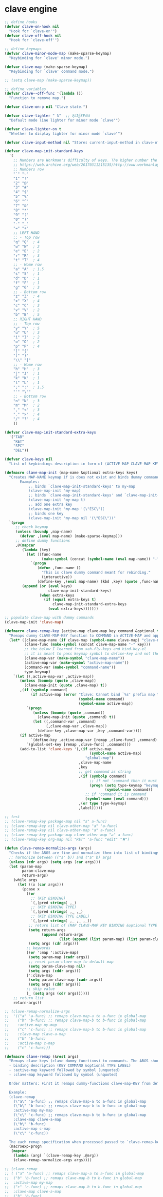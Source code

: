 * clave engine
:PROPERTIES:
:ID:       org:84u7bjt0tsi0
:END:
#+BEGIN_SRC emacs-lisp :tangle clave.el
  ;; define hooks
  (defvar clave-on-hook nil
    "Hook for `clave-on'")
  (defvar clave-off-hook nil
    "Hook for `clave-off'")

  ;; define keymaps
  (defvar clave-minor-mode-map (make-sparse-keymap)
    "Keybinding for `clave' minor mode.")

  (defvar clave-map (make-sparse-keymap)
    "Keybinding for `clave' command mode.")

  ;; (setq clave-map (make-sparse-keymap))

  ;; define variables
  (defvar clave--off-func '(lambda ())
    "Function to remove map.")

  (defvar clave-on-p nil "Clave state.")

  (defvar clave-lighter " λ"  ;; ξѣѢѮ£₽⦾λ
    "Default mode line lighter for minor mode `clave'")

  (defvar clave-lighter-on t
    "Whether to display lighter for minor mode `clave'")

  (defvar clave-input-method nil "Stores current-input-method in clave-off state.")

  (defvar clave-map-init-standard-keys
    '(
      ;; Numbers are Workman's difficulty of keys. The higher number the worse.
      ;; https://web.archive.org/web/20170311215135/http://www.workmanlayout.com/blog/wp-content/uploads/2010/10/keyboard_graded1.png
      ;; Numbers row 
      "`" "~"
      "1" "!"
      "2" "@"
      "3" "#"
      "4" "$"
      "5" "%"
      "6" "^"
      "7" "&"
      "8" "*"
      "9" "("
      "0" ")"
      "-" "_"
      "=" "+"
      ;; LEFT HAND 
      ;; - Top row
      "q" "Q"  ; 4
      "w" "W"  ; 2
      "e" "E"  ; 2
      "r" "R"  ; 3
      "t" "T"  ; 4
      ;; - Home row
      "a" "A"  ; 1.5
      "s" "S"  ; 1
      "d" "D"  ; 1
      "f" "F"  ; 1
      "g" "G"  ; 3
      ;; - Bottom row
      "z" "Z"  ; 4
      "x" "X"  ; 4
      "c" "C"  ; 3
      "v" "V"  ; 2
      "b" "B"  ; 5
      ;; RIGHT HAND
      ;; - Top row
      "y" "Y"  ; 5
      "u" "U"  ; 3
      "i" "I"  ; 2
      "o" "O"  ; 2
      "p" "P"  ; 4
      "[" "{"  
      "]" "}"  
      "\\" "|" 
      ;; - Home row
      "h" "H"  ; 3
      "j" "J"  ; 1
      "k" "K"  ; 1
      "l" "L"  ; 1
      ";" ":"  ; 1.5
      "'" "\""
      ;; - Bottom row
      "n" "N"  ; 3
      "m" "M"  ; 2
      "," "<"  ; 3
      "." ">"  ; 4
      "/" "?"  ; 4
      ))

  (defvar clave-map-init-standard-extra-keys
    '("TAB"
      "RET"
      "SPC"
      "DEL"))

  (defvar clave-keys nil
    "List of keybindings description in form of (ACTIVE-MAP CLAVE-MAP KEY COMMAND TYPE LABEL) defined with `clave-remap-key'.")

  (defmacro clave-map-init (map-name &optional extra-keys keys)
    "Creates MAP-NAME keymap if is does not exist and binds dummy commands to KEYS. If KEYS is nil use `clave-map-init-standard-keys' list of keys instead. If EXTRA-KEYS are set it creates extra dummy functions and binds it to the end of MAP-NAME keymap. If EXTRA-KEYS is set to t it uses `clave-map-init-standard-keys' list as extra keys. Both KEYS and EXTRA-KEYS should be list of valid `kbd' arguments.
         Examples:
             ;; binds `clave-map-init-standard-keys' to my-map
             (clave-map-init 'my-map)
             ;; binds `clave-map-init-standard-keys' and `clave-map-init-standard-extra-keys'
             (clave-map-init 'my-map t)
             ;; add one extra key
             (clave-map-init 'my-map '(\"ESC\"))
             ;; binds one key
             (clave-map-init 'my-map nil '(\"ESC\"))"
    `(progn
       ;; check keymap
       (unless (boundp ,map-name)
         (defvar ,(eval map-name) (make-sparse-keymap)))
       ;; define dummy functions
       ,@(mapcar
          (lambda (key)
            (let ((func-name
                   (make-symbol (concat (symbol-name (eval map-name)) "-" key))))
              `(progn
                 (defun ,func-name ()
                   "This is clave dummy command meant for rebinding."
                   (interactive))
                 (define-key ,(eval map-name) (kbd ,key) (quote ,func-name)))))
          (append (or (eval keys)
                      clave-map-init-standard-keys)
                  (when extra-keys
                    (if (equal extra-keys t)
                        clave-map-init-standard-extra-keys
                      (eval extra-keys)))))))

  ;; populate clave-map with dummy commands
  (clave-map-init 'clave-map)

  (defmacro clave-remap-key (active-map clave-map key command &optional type label)
    "Remaps dummy CLAVE-MAP-KEY function to COMMAND in ACTIVE-MAP and appends (ACTIVE-MAP CLAVE-MAP KEY COMMAND TYPE LABEL) to `clave-keys' list. If CLAVE-MAP does not exist at evaluation then it is initialized by `clave-init-map' with  `clave-map-init-standard-extra-keys'. If command is unquoted symbol then it is assumed to be a keymap which is bind directly to key (without remapping) as there is no known mechanism to remap command to keymap."
    (let* ((clave-map-name (if clave-map (symbol-name clave-map) "clave-map"))
           (clave-func (make-symbol (concat clave-map-name "-" key)))
           ;; the below I learned from xah-fly-keys and bind-key.el 
           ;; it is meant to pass keymap symbol to define-key and not the map itself
           (clave-map-var (make-symbol "clave-map-name"))
           (active-map-var (make-symbol "active-map-name"))
           (command-var (make-symbol "command-name"))
           type-keymap)
      `(let ((,active-map-var ,active-map))
         (unless (boundp (quote ,clave-map)) 
           (clave-map-init (quote ,clave-map) t))
         ,(if (symbolp command)
              (if active-map (error "Clave: Cannot bind `%s' prefix map to non clave map `%s'! If it is command and not prefix map then quote it."
                                    (symbol-name command)
                                    (symbol-name active-map))
            `(progn 
               (unless (boundp (quote ,command))
                 (clave-map-init (quote ,command) t))
               (let ((,command-var ,command)
                     (,clave-map-var ,clave-map))
                 (define-key ,clave-map-var ,key ,command-var))))
         (if active-map
              `(define-key ,active-map-var [remap ,clave-func] ,command)
            `(global-set-key [remap ,clave-func] ,command)))
         (add-to-list 'clave-keys '(,(if active-map
                                         (symbol-name active-map)
                                       "global-map")
                                    ,clave-map-name
                                    ,key
                                    ;; get command as string
                                    ,(if (symbolp command)
                                         ;; if not 'command then it must be keymap
                                         (progn (setq type-keymap "keymap")
                                                (symbol-name command))
                                       ;; if 'command it is command
                                       (symbol-name (eval command)))
                                    ,(or type type-keymap)
                                    ,label)))))

  ;; test
  ;; (clave-remap-key package-map nil "a" a-func)
  ;; (clave-remap-key nil clave-other-map "a" 'a-func)
  ;; (clave-remap-key nil clave-other-map "a" a-func)
  ;; (clave-remap-key package-map clave-other-map "a" a-func)
  ;; (clave-remap-key org-map nil "RET" 'a-func "edit" "✖")

  (defun clave-remap-normalize-args (args)
    "Checks if the ARGS are fine and normalize them into list of bindings descriptions for `clave-remap-key' macro as follows (ACTIVE-MAP CLAVE-MAP KEY COMMAND TYPE LABEL)."
    ;; harmonize between (("a" b)) and ("a" b) args
    (unless (cdr args) (setq args (car args)))
    (let (param-map
          param-clave-map
          return-args)
      (while args
        (let ((x (car args)))
          (pcase x
            ((or 
              ;; (KEY BINDING)
              `(,(pred stringp) ,_)
              ;; (KEY BINDING TYPE)
              `(,(pred stringp) ,_ ,_)
              ;; (KEY BINDING TYPE LABEL)
              `(,(pred stringp) ,_ ,_ ,_))
             ;; return list of (MAP CLAVE-MAP KEY BINDING &optional TYPE LABEL)
             (setq return-args
                   (append return-args
                           (list (append (list param-map) (list param-clave-map) x))))
             (setq args (cdr args)))
            ;; keywords
            ((or ':map ':active-map)
             (setq param-map (cadr args))
             ;; reset param-clave-map to default map
             (setq param-clave-map nil)
             (setq args (cddr args)))
            (':clave-map
             (setq param-clave-map (cadr args))
             (setq args (cddr args)))
            ;; skip value
            (_ (setq args (cdr args))))))
      ;; return list
      return-args))

  ;; (clave-remap-normalize-args
  ;;  '(("a" 'a-func) ;; remaps clave-map-a to a-func in global-map
  ;;    ("b" 'b-func) ;; remaps clave-map-b to b-func in global-map
  ;;    :active-map my-map
  ;;    ("c" 'c-func) ;; remaps clave-map-b to b-func in global-map
  ;;    :clave-map clave-a-map
  ;;    ("b" 'b-func)
  ;;    :active-map c-map
  ;;    ("c" 'c-func)))

  (defmacro clave-remap (&rest args)
    "Remaps clave keys (clave dummy functions) to commands. The ARGS should be a list of following elements:
    - binding description (KEY COMMAND &optional TYPE LABEL)
    - :active-map keyword followed by symbol (unquoted)
    - :clave-map keyword followed by symbol (unquoted)

    Order matters: First it remaps dummy-functions clave-map-KEY from default `clave-map' to `global-map'. Everything after :active-map specification binds to that map until next :active-map specification. Similar for :clave-map specification albeit it tells from which clave map which clave dummy function to bind (see `clave-map-init' for details).

    Example:
    (clave-remap
      (\"a\" 'a-func) ;; remaps clave-map-a to a-func in global-map
      (\"b\" 'b-func) ;; remaps clave-map-b to b-func in global-map
      :active-map my-map
      (\"c\" 'c-func) ;; remaps clave-map-b to b-func in global-map
      :clave-map clave-a-map
      (\"b\" 'b-func)
      :active-map c-map
      (\"c\" 'c-func))

    The each remap specification when processed passed to `clave-remap-key' macro."
    (macroexp-progn
     (mapcar
      (lambda (arg) `(clave-remap-key ,@arg))
      (clave-remap-normalize-args args))))

  ;; (clave-remap
  ;; ( ("a" 'a-func) ;; remaps clave-map-a to a-func in global-map
  ;;  ("b" 'b-func) ;; remaps clave-map-b to b-func in global-map
  ;;  :active-map my-map
  ;;  ("c" 'c-func) ;; remaps clave-map-b to b-func in global-map
  ;;  :clave-map clave-a-map
  ;;  ("b" 'b-func)
  ;;  :active-map c-map
  ;;  ("c" 'c-func)))

  ;; functions
  (defun clave-on-indicate ()
    "Indicate clave on state."
    (modify-all-frames-parameters (list (cons 'cursor-type 'box)))
    (global-hl-line-mode 1))

  (defun clave-off-indicate ()
    "Indicate clave on state."
    (modify-all-frames-parameters (list (cons 'cursor-type 'bar)))
    (global-hl-line-mode 0))

  (defun clave-on ()
    "Activate `clave' command mode."
    (interactive)
    ;; preserve input method
    (setq clave-input-method current-input-method)
    (deactivate-input-method)
    ;; activate clave-map
    (setq clave--off-func
          (set-transient-map clave-map (lambda () t)))
    (setq clave-on-p t)
    (clave-on-indicate)
    (run-hooks 'clave-on-hook))

  (defun clave-off ()
    "Activate `clave' insertion mode."
    (interactive)
    (funcall clave--off-func)
    (setq clave-on-p nil)
    ;; restore input method
    (when clave-input-method
      (activate-input-method clave-input-method))
    (clave-off-indicate)
    (run-hooks 'clave-off-hook))

  ;; we need an escape from clave-on
  (define-key clave-map (kbd "SPC") 'clave-off)

  ;; clave minor mode
  (defun clave-set-hooks ()
    "Sets hooks for `clave' minor mode states"
    (add-hook 'minibuffer-setup-hook 'clave-off)
    (add-hook 'shell-mode-hook 'clave-off)
    (add-hook 'minibuffer-exit-hook 'clave-on)
    (add-hook 'isearch-mode-end-hook 'clave-on))

  (defun clave-unset-hooks ()
    "Unets hooks for `clave' minor mode states. Used for turning `clave' minor mode of."
    (remove-hook 'minibuffer-setup-hook 'clave-off)
    (remove-hook 'shell-mode-hook 'clave-off)
    (remove-hook 'minibuffer-exit-hook 'clave-on)
    (remove-hook 'isearch-mode-end-hook 'clave-on))

         ;;;###autoload
  (define-minor-mode clave
    "A personalized modal keybinding set, like vim, but based on ergonomic principles, like Dvorak layout and personal preferences. Inspired by xah-fly-keys (URL `http://ergoemacs.org/misc/ergoemacs_vi_mode.html')"
    :init-value nil
    :global t
    :lighter (:eval (when clave-lighter-on clave-lighter))
    :keymap clave-minor-mode-map
    (if clave
        (progn (clave-off-indicate)
               (clave-set-hooks))
      (progn (clave-unset-hooks)
             (clave-off))))

#+END_SRC
* clave use-package integration
:PROPERTIES:
:ID:       org:7mjbop70wsi0
:END:
#+BEGIN_SRC emacs-lisp :tangle clave.el
      ;; clave use-package integration

  ;;add :remap keyword
  (require 'seq)
    (setq use-package-keywords 
    (append
      (seq-take-while (lambda (el) (not (equal el :bind))) use-package-keywords)
      '(:remap)
      (seq-drop-while (lambda (el) (not (equal el :bind))) use-package-keywords)))

      ;; (add-to-list 'use-package-keywords :remap)
      ;; (setq use-package-keywords (remove ':remap use-package-keywords))


      (defun use-package-normalize/:remap (name keyword args)
	"Checks if the argumets are fine. See `clave-remap' for expected ARGS and how it is processed."
	(clave-remap-normalize-args args))

      ;;;; test

      ;; (use-package-normalize/:remap nil nil '(("a" 'sdf "asdf")
      ;;                                         :active-map aaa
      ;;                                         :clave-map clave-org
      ;;                                         ("a" 'sdf "asdf" "sadf")
      ;;                                         ("a" 'sdf "asdf")
      ;;                                         :active-map bbb
      ;;                                         ("a" 'sdf "asdf" "sadf")))


      ;; (use-package-normalize/:remap nil nil '((("a" 'sdf "asdf")
      ;; 					 :clave-map clave-org-zero
      ;; 					("a" 'sdf "asdf" "saf")
      ;;                                         ("a" 'sdf "asdf")
      ;;                                          :active-map aaa
      ;;                                         :clave-map clave-org
      ;;                                         ("a" 'sdf "asdf" "sadf")
      ;;                                         ("a" 'sdf "asdf")
      ;;                                         :active-map bbb
      ;;                                         ("a" 'sdf "asdf" "sadf"))))

      (defun use-package-handler/:remap (name _keyword args rest state)
	(use-package-concat
	 (use-package-process-keywords name rest state)
	 `(,@(mapcar #'(lambda (clave-remap-args)
			 (pcase-let
			     ((`(,active-map ,clave-map ,key ,command ,type ,label)
			       clave-remap-args))
			   (if active-map
			       (progn
				 (if (atom active-map)
				 `(eval-after-load (quote ,name)
				    '(clave-remap-key ,@clave-remap-args))
				 ;; this is a new idea to evaluate after other than package feature
				 `(eval-after-load (quote ,(cdr active-map))
				    '(clave-remap-key ,@clave-remap-args))))
			     `(progn
				(unless (or (keymapp ,command)
					    (fboundp ,command))
				  (autoload ,command ,(symbol-name name) nil t))
				(clave-remap-key ,@clave-remap-args)))))
		     args))))

      ;; (use-package pack
      ;;     :remap (:clave-map clave-map
      ;; 	    ("a" 'a-func)
      ;; 	    ("b" 'b-func)
      ;; 	     ("f" clave-files-map)
      ;; 	    :map a-map
      ;; 	    ("c" 'c-func)
      ;; 	    :clave-map clave-a-map
      ;; 	    ("d" 'd-func)
      ;; 	     ("d" d-map)
      ;; 	    )
      ;;   :bind ("a" . a-func)
      ;;   :config (lala)
      ;;   )

#+END_SRC

* clave visualize
:PROPERTIES:
:ID:       org:uvkfdih0wsi0
:END:

This is raw data for keyboard visualization at http://www.keyboard-layout-editor.com

#+BEGIN_SRC js
  [{f:1,a:3},"ESC","F1","F2","F3","F4","F5","F6","F7","F8","F9","F10","F11","F12","NmLk","ScrLk","Insert"],
  ["`","1","2","3","4","5","6","7","8","9","0","-","=",{w:2},"DEL","Home"],
  [{w:1.5},"TAB","q","w","e","r","t","y","u","i","o","p","[","]",{w:1.5},"\\","Page Up"],
  [{w:1.75},"Caps Lock","a","s","d","f","g","h","j","k","l",";","'",{w:2.25},"RET","Page Down"],
  [{w:2.25},"Shift","z","x","c","v","b","n","m",",",".","/",{w:1.75},"Shift","↑","End"],
  [{w:1.25},"Ctrl",{w:1.25},"Win",{w:1.25},"Alt",{w:6.25},"SPC","Alt","Fn","Ctrl","←","↓","→"]

  [{f:1,a:3},"ESC","F1","F2","F3","F4","F5","F6","F7","F8","F9","F10","F11","F12","NmLk","ScrLk","Insert"],
  ["`","1","2","3","4","5","6","7","8","9","0","-","=",{w:2},"DEL","Home"],
  [{w:1.5},"TAB","Q","W","E","R","T","Y","U","I","O","P","[","]",{w:1.5},"\\","Page Up"],
  [{w:1.75},"Caps Lock","A","S","D","F","G","H","J","K","L",";","'",{w:2.25},"RET","Page Down"],
  [{w:2.25},"Shift","Z","X","C","V","B","N","M",",",".","/",{W:1.75},"Shift","↑","End"],
  [{w:1.25},"Ctrl",{w:1.25},"Win",{w:1.25},"Alt",{w:6.25},"SPC","Alt","Fn","Ctrl","←","↓","→"]



  // with colors
  [{f:1,a:3,c:"#b0b0b0"},"ESC",{c:"#b0b0b0"},"F1",{c:"#b0b0b0"},"F2",{c:"#b0b0b0"},"F3",{c:"#b0b0b0"},"F4",{c:"#b0b0b0"},"F5",{c:"#b0b0b0"},"F6",{c:"#b0b0b0"},"F7",{c:"#b0b0b0"},"F8",{c:"#b0b0b0"},"F9",{c:"#b0b0b0"},"F10",{c:"#b0b0b0"},"F11",{c:"#b0b0b0"},"F12",{c:"#b0b0b0"},"NmLk",{c:"#b0b0b0"},"ScrLk",{c:"#b0b0b0"},"Insert"],
  ["`",{c:"#b0b0b0"},"1",{c:"#b0b0b0"},"2",{c:"#b0b0b0"},"3",{c:"#b0b0b0"},"4",{c:"#b0b0b0"},"5",{c:"#b0b0b0"},"6",{c:"#b0b0b0"},"7",{c:"#b0b0b0"},"8",{c:"#b0b0b0"},"9",{c:"#b0b0b0"},"0",{c:"#b0b0b0"},"-",{c:"#b0b0b0"},"=",{w:2,c:"#b0b0b0"},"DEL",{c:"#b0b0b0"},"Home"],
  [{w:1.5,c:"#b0b0b0"},"TAB",{c:"#b0b0b0"},"q",{c:"#b0b0b0"},"w",{c:"#b0b0b0"},"e",{c:"#b0b0b0"},"r",{c:"#b0b0b0"},"t",{c:"#b0b0b0"},"y",{c:"#b0b0b0"},"u",{c:"#b0b0b0"},"i",{c:"#b0b0b0"},"o",{c:"#b0b0b0"},"p",{c:"#b0b0b0"},"[",{c:"#b0b0b0"},"]",{w:1.5,c:"#b0b0b0"},"\\",{c:"#b0b0b0"},"Page Up"],
  [{w:1.75,c:"#b0b0b0"},"Caps Lock",{c:"#b0b0b0"},"a",{c:"#b0b0b0"},"s",{c:"#b0b0b0"},"d",{c:"#b0b0b0"},"f",{c:"#b0b0b0"},"g",{c:"#b0b0b0"},"h",{c:"#b0b0b0"},"j",{c:"#b0b0b0"},"k",{c:"#b0b0b0"},"l",{c:"#b0b0b0"},";",{c:"#b0b0b0"},"\"",{w:2.25,c:"#b0b0b0"},"RET",{c:"#b0b0b0"},"Page Down"],
  [{w:2.25,c:"#b0b0b0"},"Shift",{c:"#b0b0b0"},"z",{c:"#b0b0b0"},"x",{c:"#b0b0b0"},"c",{c:"#b0b0b0"},"v",{c:"#b0b0b0"},"b",{c:"#b0b0b0"},"n",{c:"#b0b0b0"},"m",{c:"#b0b0b0"},",",{c:"#b0b0b0"},".",{c:"#b0b0b0"},"/",{w:1.75,c:"#b0b0b0"},"Shift",{c:"#b0b0b0"},"↑",{c:"#b0b0b0"},"End"],
  [{w:1.25,c:"#b0b0b0"},"Ctrl",{w:1.25,c:"#b0b0b0"},"Win",{w:1.25,c:"#b0b0b0"},"Alt",{w:6.25,c:"#b0b0b0"},"SPC",{c:"#b0b0b0"},"Alt",{c:"#b0b0b0"},"Fn",{c:"#b0b0b0"},"Ctrl",{c:"#b0b0b0"},"←",{c:"#b0b0b0"},"↓",{c:"#b0b0b0"},"→"]
#+END_SRC

#+BEGIN_SRC emacs-lisp :tangle clave.el
  ;; clave visualizatoin with KLE

  (defvar clave-keys-colors
        (seq-reverse '(
  "#B55762"
  "#BB5D5B"
  "#C16E60"
  "#C77F64"
  "#CD9168"
  "#D2A36C"
  "#D8B570"
  "#DEC875"
  "#E3DB79"
  "#E4E97E"
  "#DBEE82"
  "#CCEC8B"
  "#C0EA94"
  "#B7E89D"
  "#B2E7A5"
  "#AFE6AD"
  "#B5E5BA"
  "#BCE5C7"
  "#C3E5D1"
  "#C9E5DA"
  "#D0E6E0"
  )))

  (defun clave-clm-count-commands (logs-regex commands)
    ;; here I can get a dates diapason from user
    (when-let* ((sv-clm/logging-dir-p (boundp 'sv-clm/logging-dir))
                ;; get all files in form YYYY-MM-DD
                (files (directory-files-recursively sv-clm/logging-dir logs-regex)))
      (defun count-command (command)
        (beginning-of-buffer)
        (setq count 0)
        (while (search-forward (concat " " command "\n") nil t)
          (setq count (1+ count)))
        count)
      (with-temp-buffer
        ;; insert all files
        (mapcar 'insert-file-contents files)
        (mapcar 'count-command commands))))

  ;; test
  ;; (clave-clm-count-commands "2020-[0-9\\\\-]+" '("next-line" "org-clock-goto"))

  (defun clave-kle-make-key-labels (clave-keys
                                    logs-regex
                                    clave-map-filter
                                    active-map-filter
                                    &optional
                                    log-counts)
    (defun maps-match-p (key-description)
      (pcase-let ((`(,active-map ,clave-map) key-description))
        (and (string= clave-map clave-map-filter)
             (string= active-map active-map-filter))))
    (defun get-key-color (count)
      (let*  ((step (/ (- (seq-max keys-counts) (seq-min keys-counts))
                       (- (length clave-keys-colors) 1)))
              (color-index (round (/ count step))))
        (nth color-index clave-keys-colors)))
    (defun log+ (count) (log (1+ count)))
    ;; set defaults
    (let* (;; filter keymaps
           (keys (seq-filter 'maps-match-p clave-keys))
           (keys-commands
            (mapcar (lambda (x) (nth 3 x)) keys))
           (keys-counts
            (clave-clm-count-commands logs-regex keys-commands))
           (keys-counts
            (if log-counts (mapcar 'log+ keys-counts) keys-counts))
           (keys-colors
            (mapcar 'get-key-color keys-counts)))
      (defun make-key-label (key-description key-color)
        (pcase-let
            ((`(,active-map ,clave-map ,key ,command ,type ,label)
              key-description))
          (list key
                (concat
                 (when key-color
                   ;; # is %23
                   (concat "&_c=%23" (substring key-color 1) "%3B"))
                 "&="
                 (url-encode-url
                  (concat
                   (clave-kle-encode-url (if label label command))
                   "\n\n\n\n\n\n\n\n\n\n\n"))))))
      (seq-mapn 'make-key-label
                keys
                keys-colors)))

  ;; test
  ;; (clave-kle-make-key-labels clave-keys "2020-08")

  (defvar clave-kle-encode-url-chars
        '(("/"   "%2F%2F")
          ("="   "%2F=")
          (";"   "%2F%3B")
          ("`"   "%60" )
          ("#"   "%23")
          ("\""  "%22" )
          ("["   "%5B" )
          ("]"   "%5D" )
          ("\\"  "%5C" )))

  (defun clave-kle-encode-url (str &optional chars)
    (let ((chars (if chars chars
                   (when (boundp 'clave-kle-encode-url-chars)
                     clave-kle-encode-url-chars))))
      (while (setq char (pop chars))
        (setq str
              (replace-regexp-in-string
               (regexp-quote (car char)) (cadr char) str nil 'literal)))
      str))

  ;; test
  ;; (clave-kle-encode-url  "/asdf=")



  (defun clave-kle-decode-url (str &optional chars)
    (let ((chars (if chars chars
                   (when (boundp 'clave-kle-encode-url-chars)
                     clave-kle-encode-url-chars))))
      (while (setq char (pop chars))
        (setq str
              (replace-regexp-in-string
               (regexp-quote (cadr char)) (car char) str nil 'literal)))
      str))


  ;; (clave-kle-decode-url "%22")

  (defvar clave-kle-url
        "http://www.keyboard-layout-editor.com/##@@_f:1&a:3%3B&=ESC&=F1&=F2&=F3&=F4&=F5&=F6&=F7&=F8&=F9&=F10&=F11&=F12&=NmLk&=ScrLk&=Insert%3B&@=%60&=1&=2&=3&=4&=5&=6&=7&=8&=9&=0&=-&=%2F=&_w:2%3B&=DEL&=Home%3B&@_w:1.5%3B&=TAB&=q&=w&=e&=r&=t&=y&=u&=i&=o&=p&=%5B&=%5D&_w:1.5%3B&=%5C&=Page%20Up%3B&@_w:1.75%3B&=Caps%20Lock&=a&=s&=d&=f&=g&=h&=j&=k&=l&=%2F%3B&='&_w:2.25%3B&=RET&=Page%20Down%3B&@_w:2.25%3B&=Shift&=z&=x&=c&=v&=b&=n&=m&=,&=.&=%2F%2F&_w:1.75%3B&=Shift&=%E2%86%91&=End%3B&@_w:1.25%3B&=Ctrl&_w:1.25%3B&=Win&_w:1.25%3B&=Alt&_w:6.25%3B&=SPC&=Alt&=Fn&=Ctrl&=%E2%86%90&=%E2%86%93&=%E2%86%92")


  ;; http://www.keyboard-layout-editor.com
  ;; @_w:1.5 - properties and ends with ; (%3B)
  ;; &@=%60 - new line
  ;; search for keys between "&=" and "%3B"
  ;; For each matched KEY I need to insert my commad and add "\n\n\n\n\nKEY"

  (defun clave-kle-make-url (&optional clave-map-filter active-map-filter)
    (let ((clave-map-filter (if clave-map-filter
                                clave-map-filter
                              "clave-map"))
          (active-map-filter (if active-map-filter
                                 active-map-filter
                               "global-map")))
      (with-temp-buffer
        (insert clave-kle-url)
        (beginning-of-buffer)
        (while (search-forward "&=" nil t)
          (mapcar
           (lambda (key-description)
             (pcase-let
                 ((`(,active-map ,clave-map ,key ,command ,type ,label)
                   key-description))
               (when (and (string= active-map active-map-filter)
                          (string= clave-map clave-map-filter)
                          (or (looking-at
                               (regexp-quote
                                (concat key "&=")))
                              (looking-at
                               (regexp-quote
                                (concat key "%3B")))))
                 (insert (url-encode-url
                          (concat
                           (if label label command)
                           "\n\n\n\n\n"))))))
           clave-keys))
        (buffer-string))))

  (defvar clave-kle-default-key-color "#cccccc")

  ;; new
  (defun clave-kle-make-url
      (&optional logs-regex clave-map-filter active-map-filter log-counts)
    (let ((colorful-commands
           (clave-kle-make-key-labels
            clave-keys logs-regex clave-map-filter active-map-filter log-counts))
          (clave-kle-default-key-color
           (clave-kle-encode-url clave-kle-default-key-color))
          ;; toggle case sensitive search
          (case-fold-search nil)
          colorful-command)
      (with-temp-buffer
        (insert clave-kle-url)
        ;; TODO: insert title (maps names)
        (beginning-of-buffer)
        (search-forward "/##@")
        (insert (url-encode-url (concat "_name=" clave-map-filter
                        " from " active-map-filter
                        "%3B&")))
        (while (setq colorful-command (pop colorful-commands))
          (beginning-of-buffer)
          (when (re-search-forward
                 (concat "&=\\("
                         (regexp-quote (clave-kle-encode-url (car colorful-command)))
                         "\\)\\(&=\\|%3B\\|&_\\)")
                 ;; "&=" starts key label
                 ;; "%3B" starts new line
                 ;; "&_" starts property (w is width)
                 nil t)
            ;; the easiest is to wrap into colors!
            ;; first insert default color as next
            (goto-char (match-beginning 2))
            (insert (concat "&_c=" clave-kle-default-key-color "%3B"))
            ;; then go to begginning
            (goto-char (match-beginning 0))
            ;; remove &= as it will be in colorful-commands
            (delete-char 2)
            ;; insert key description and color
            (insert (cadr colorful-command))))
        (buffer-string))))


  (defun clave-kle-show (&optional logs-regex clave-map-filter active-map-filter log-counts)
    (interactive
     (list (read-regexp "Filter log files by regex:" "2020-")
           (completing-read
            "Chose clave keymap to visualize:"
            (delete-dups (mapcar 'cadr clave-keys)))
           (completing-read
            "Chose context keymap to visualize:"
            (delete-dups (mapcar 'car clave-keys)))
           (y-or-n-p "Log the counts")))
    (browse-url
     (clave-kle-make-url logs-regex clave-map-filter active-map-filter log-counts)))

  ;; (clave-kle-make-url)


#+END_SRC




* provide clave
:PROPERTIES:
:ID:       org:jl764q102ui0
:END:

#+BEGIN_SRC emacs-lisp :tangle clave.el
  (provide 'clave)

  ;; clave.el ends here
#+END_SRC









# - Reference from [[associate-id:org:5tm3s0r06ui0][Personal Emacs Keybindings]] on [2020-09-13 Sun 23:02]

